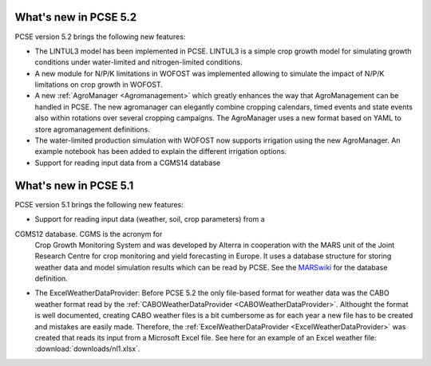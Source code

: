 What's new in PCSE 5.2
======================

PCSE version 5.2 brings the following new features:

- The LINTUL3 model has been implemented in PCSE. LINTUL3 is a simple crop growth model for simulating
  growth conditions under water-limited and nitrogen-limited conditions.
- A new module for N/P/K limitations in WOFOST was implemented allowing to simulate the impact of N/P/K
  limitations on crop growth in WOFOST.
- A new :ref:`AgroManager <Agromanagement>` which greatly enhances the way that AgroManagement can be handled in PCSE.
  The new agromanager
  can elegantly combine cropping calendars, timed events and state events also within rotations over several cropping
  campaigns. The AgroManager uses a new format based on YAML to store agromanagement definitions.
- The water-limited production simulation with WOFOST now supports irrigation using the new AgroManager.
  An example notebook has been added to explain the different irrigation options.
- Support for reading input data from a CGMS14 database

What's new in PCSE 5.1
======================

PCSE version 5.1 brings the following new features:

- Support for reading input data (weather, soil, crop parameters) from a
CGMS12 database. CGMS is the acronym for
  Crop Growth Monitoring System and was developed by Alterra in cooperation with the MARS unit of the Joint Research
  Centre for crop monitoring and yield forecasting in Europe. It uses a database structure for storing weather
  data and model simulation results which can be read by PCSE. See the MARSwiki_ for the database definition.
- The ExcelWeatherDataProvider: Before PCSE 5.2 the only file-based format for weather data was the CABO weather format
  read by the :ref:`CABOWeatherDataProvider <CABOWeatherDataProvider>`. Althought the format is well documented,
  creating CABO weather files is a bit cumbersome as for each year a new file has to be created and mistakes are
  easily made. Therefore, the :ref:`ExcelWeatherDataProvider <ExcelWeatherDataProvider>` was created that
  reads its input from a Microsoft Excel file. See here for an example of an Excel weather file: :download:`downloads/nl1.xlsx`.


.. _MARSwiki: http://marswiki.jrc.ec.europa.eu/agri4castwiki/index.php/Appendix_5:_CGMS_tables